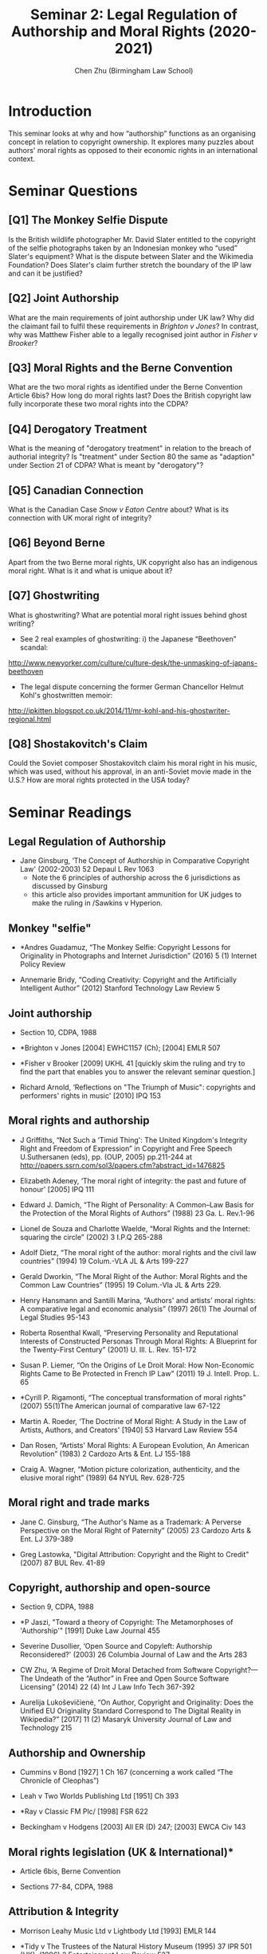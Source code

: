 #+TITLE: Seminar 2: Legal Regulation of Authorship and Moral Rights (2020-2021)
#+AUTHOR: Chen Zhu (Birmingham Law School) 
#+PANDOC_OPTIONS: number-sections:nil 
#+PANDOC_OPTIONS: standalone:t
#+roam_alias:
#+roam_tags: "seminar sheet" "git repo"
#+keywords: "seminar sheet" "git repo"


* Introduction
This seminar looks at why and how “authorship” functions as an organising concept in relation to copyright ownership. It explores many puzzles about authors' moral rights as opposed to their economic rights in an international context.

* Seminar Questions

** [Q1] The Monkey Selfie Dispute  
Is the British wildlife photographer Mr. David Slater entitled to the copyright of the selfie photographs taken by an Indonesian monkey who “used” Slater's equipment? What is the dispute between Slater and the Wikimedia Foundation? Does Slater's claim further stretch the
boundary of the IP law and can it be justified?

** [Q2] Joint Authorship 
What are the main requirements of joint authorship under UK law? Why did the claimant fail to fulfil these requirements in /Brighton v Jones/? In contrast, why was Matthew Fisher able to a legally recognised joint author in /Fisher v Brooker/?

** [Q3] Moral Rights and the Berne Convention 
What are the two moral rights as identified under the Berne Convention Article 6bis? How long do moral rights last? Does the British copyright law fully incorporate these two moral rights into the CDPA?

** [Q4] Derogatory Treatment
What is the meaning of "derogatory treatment" in relation to the breach of authorial integrity? Is "treatment" under Section 80 the same as "adaption" under Section 21 of CDPA? What is meant by "derogatory"?

** [Q5] Canadian Connection
What is the Canadian Case /Snow v Eaton Centre/ about? What is its connection with UK moral right of integrity?

** [Q6] Beyond Berne
Apart from the two Berne moral rights, UK copyright also has an indigenous moral right. What is it and what is unique about it?

** [Q7] Ghostwriting
What is ghostwriting? What are potential moral right issues behind ghost writing?
- See 2 real examples of ghostwriting: i) the Japanese “Beethoven” scandal:
[[http://www.newyorker.com/culture/culture-desk/the-unmasking-of-japans-beethoven][http://www.newyorker.com/culture/culture-desk/the-unmasking-of-japans-beethoven]]
- The legal dispute concerning the former German Chancellor Helmut Kohl's ghostwritten memoir:
[[http://ipkitten.blogspot.co.uk/2014/11/mr-kohl-and-his-ghostwriter-regional.html][http://ipkitten.blogspot.co.uk/2014/11/mr-kohl-and-his-ghostwriter-regional.html]]

** [Q8] Shostakovitch's Claim
Could the Soviet composer Shostakovitch claim his moral right in his music, which was used, without his approval, in an anti-Soviet movie made in the U.S.? How are moral rights protected in the USA today?


* Seminar Readings
** Legal Regulation of Authorship 
- Jane Ginsburg, ‘The Concept of Authorship in Comparative Copyright Law' (2002-2003) 52 Depaul L Rev 1063
  + Note the 6 principles of authorship across the 6 jurisdictions as discussed by Ginsburg
  + this article also provides important ammunition for UK judges to make the ruling in /Sawkins v Hyperion.

** Monkey "selfie"
- *Andres Guadamuz, “The Monkey Selfie: Copyright Lessons for Originality in Photographs and Internet Jurisdiction” (2016) 5 (1) Internet Policy Review

- Annemarie Bridy, “Coding Creativity: Copyright and the Artificially Intelligent Author” (2012) Stanford Technology Law Review 5

** Joint authorship

- Section 10, CDPA, 1988

- *Brighton v Jones [2004] EWHC1157 (Ch); [2004] EMLR 507

- *Fisher v Brooker [2009] UKHL 41 [quickly skim the ruling and try to find the part that enables you to answer the relevant seminar question.]

- Richard Arnold, ‘Reflections on "The Triumph of Music": copyrights and performers' rights in music' [2010] IPQ 153
 
** Moral rights and authorship
- J Griffiths, “Not Such a ‘Timid Thing': The United Kingdom's Integrity Right and Freedom of Expression” in Copyright and Free Speech U.Suthersanen (eds), pp. (OUP, 2005) pp.211-244 at  [[http://papers.ssrn.com/sol3/papers.cfm?abstract_id=1476825][http://papers.ssrn.com/sol3/papers.cfm?abstract_id=1476825]]

- Elizabeth Adeney, ‘The moral right of integrity: the past and future of honour' [2005] IPQ 111

- Edward J. Damich, “The Right of Personality: A Common--Law Basis for the Protection of the Moral Rights of Authors” (1988) 23 Ga. L. Rev.1-96

- Lionel de Souza and Charlotte Waelde, “Moral Rights and the Internet: squaring the circle” (2002) 3 I.P.Q 265-288

- Adolf Dietz, “The moral right of the author: moral rights and the civil law countries” (1994) 19 Colum.-VLA JL & Arts 199-227

- Gerald Dworkin, “The Moral Right of the Author: Moral Rights and the  Common Law Countries” (1995) 19 Colum.-Vla JL & Arts 229.

- Henry Hansmann and Santilli Marina, “Authors' and artists' moral rights: A comparative legal and economic analysis” (1997) 26(1) The Journal of Legal Studies 95-143

- Roberta Rosenthal Kwall, “Preserving Personality and Reputational Interests of Constructed Personas Through Moral Rights: A Blueprint for the Twenty-First Century” (2001) U. Ill. L. Rev. 151-172

- Susan P. Liemer, “On the Origins of Le Droit Moral: How Non-Economic Rights Came to Be Protected in French IP Law” (2011) 19 J. Intell. Prop. L. 65

- *Cyrill P. Rigamonti, “The conceptual transformation of moral rights” (2007) 55(1)The American journal of comparative law 67-122

- Martin A. Roeder, ‘The Doctrine of Moral Right: A Study in the Law of Artists, Authors, and Creators' [1940] 53 Harvard Law Review 554

- Dan Rosen, “Artists' Moral Rights: A European Evolution, An American Revolution” (1983) 2 Cardozo Arts & Ent. LJ 155-188

- Craig A. Wagner, “Motion picture colorization, authenticity, and the elusive moral right” (1989) 64 NYUL Rev. 628-725

** Moral right and trade marks
- Jane C. Ginsburg, “The Author's Name as a Trademark: A Perverse Perspective on the Moral Right of Paternity” (2005) 23 Cardozo Arts & Ent. LJ 379-389

- Greg Lastowka, "Digital Attribution: Copyright and the Right to Credit" (2007) 87 BUL Rev. 41-89

** Copyright, authorship and open-source

- Section 9, CDPA, 1988
- *P Jaszi, "Toward a theory of Copyright: The Metamorphoses of 'Authorship'" [1991] Duke Law Journal 455

- Severine Dusollier, ‘Open Source and Copyleft: Authorship Reconsidered?' (2003) 26 Columbia Journal of Law and the Arts 283

- CW Zhu, ‘A Regime of Droit Moral Detached from Software Copyright?---The Undeath of the “Author” in Free and Open Source Software Licensing” (2014) 22 (4) Int J Law Info Tech 367-392

- Aurelija Lukoševičienė, “On Author, Copyright and Originality: Does the Unified EU Originality Standard Correspond to The Digital Reality  in Wikipedia?” [2017] 11 (2) Masaryk University Journal of Law and Technology 215

** Authorship and Ownership

- Cummins v Bond [1927] 1 Ch 167 (concerning a work called “The Chronicle of Cleophas”)

- Leah v Two Worlds Publishing Ltd [1951] Ch 393

- *Ray v Classic FM Plc/ [1998] FSR 622

- Beckingham v Hodgens [2003] All ER (D) 247; [2003] EWCA Civ 143

** Moral rights legislation (UK & International)*

- Article 6bis, Berne Convention

- Sections 77-84, CDPA, 1988

** Attribution & Integrity
-  Morrison Leahy Music Ltd v Lightbody Ltd [1993] EMLR 144

-  *Tidy v The Trustees of the Natural History Museum (1995) 37 IPR 501 (UK); (1996) 2 Entertainment Law Review E27
  
- Pasterfield v Denham [1999] FSR 168
  
- *Confetti Records v Warner Music UK Ltd [2003] EMLR 35

- Delves-Broughton v House of Harlot Ltd [2012] EWPCC 29
  
- Sawkins v Hyperion [2005] RPC 32 (CA) (right of attribution)

- *Snow v Eaton Centre Ltd (1982) 70 CPR (2d) 105 (Ont.) (Canada)

** False Attribution

- Moore v News of the World [1972] 1 QB 441 (first UK false  attribution case)

- Noah v Shuba [1991] FSR 14

- Clark v Associated Newspapers [1998] 1 WLR 1558; 1 All ER 959

- Harrison v Harrison [2010] E.C.D.R. 12

** Canadian Connection

- Section 28 , Copyright Act of Canada
  + pay particular attention to Section 28.2 (1), which defines the scope of the author's or performer's right of integrity
  + find out how does UK law differs from Canadian law in this regard

#+BEGIN_QUOTE
*Nature of right of integrity*
28.2 (1) The author’s or performer’s right to the integrity of a work or performer’s performance is infringed only if the work or the performance is, to the prejudice of its author’s or performer’s honour or reputation,
        (a) distorted, mutilated or otherwise modified; or
        (b) used in association with a product, service, cause or institution.

    (2) In the case of a painting, sculpture or engraving, the prejudice referred to in subsection (1) shall be deemed to have occurred as a result of any distortion, mutilation or other modification of the work.

    (3) For the purposes of this section,

        (a) a change in the location of a work, the physical means by which a work is exposed or the physical structure containing a work, or
        (b) steps taken in good faith to restore or preserve the work
shall not, by that act alone, constitute a distortion, mutilation or other modification of the work.
#+END_QUOTE

** "Moral Rights" in the US 
- 17 U.S.C. §101, Visual Artists Rights Act (VARA), 1990, US

- *Shostakovich v. Twentieth Century-Fox Film
  Corp., 80 N.Y.S.2d 575 (N.Y. Sup. Ct. 1948), aff'd, 87 N.Y.S.2d 430 (N.Y. App. Div. 1949) (concerning the film /The Iron Curtain/) also available  [[http://www.leagle.com/decision/1948263196Misc67_1247/SHOSTAKOVICH v. TWENTIETH CENTURY-FOX FILM CORP][http://www.leagle.com/decision/1948263196Misc67_1247/SHOSTAKOVICH%20v.%20TWENTIETH%20CENTURY-FOX%20FILM%20CORP]]

- Gillian v ABC 538 F.2d 14 (2nd Cir. 1976) (the Monty Python case)

- Dastar v. 20th Century Fox (2003) 539 US 23 (reverse passing off)]


* pandoc export to pdf                                             :noexport:
Chen's Note: the below =pandoc= command is for exporting the seminar sheet into a PDF document. It is tagged with =:noexport:=. The command is stored in an org-babel block, which can be executed by typing =Ctrl-c= twice. This will send the PDF file to your =~/Desktop= directory.  
#+BEGIN_SRC sh
pandoc seminar2*.org -o ~/Desktop/llb-seminar2.pdf --pdf-engine=xelatex
#+END_SRC

#+RESULTS:

#+BEGIN_SRC sh
pandoc seminar2*.org -o ~/Desktop/llb-seminar2.docx --pdf-engine=xelatex
#+END_SRC

#+RESULTS:
